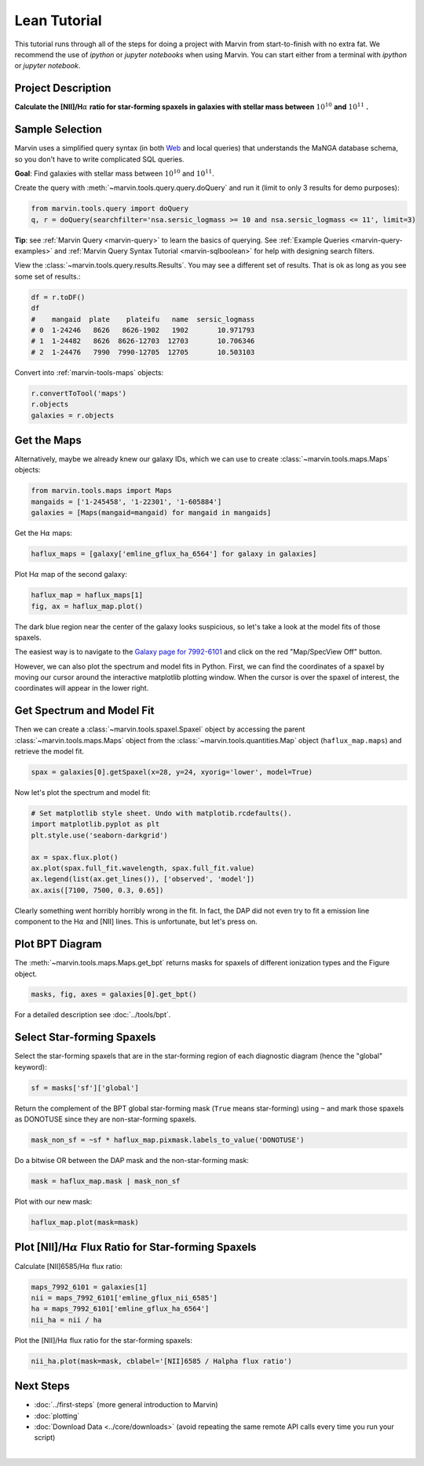.. _marvin-lean-tutorial:


Lean Tutorial
=============

This tutorial runs through all of the steps for doing a project with Marvin from start-to-finish with no extra fat.  We recommend the use of `ipython` or `jupyter notebooks` when using Marvin.  You can start either from a terminal with `ipython` or `jupyter notebook`.

Project Description
-------------------

**Calculate the [NII]/H**\ :math:`\alpha` **ratio for star-forming spaxels in galaxies with stellar mass between** :math:`10^{10}` **and** :math:`10^{11}` **.**


Sample Selection
----------------

Marvin uses a simplified query syntax (in both `Web <https://sas.sdss.org/marvin2/search/>`_ and local queries) that understands the MaNGA database schema, so you don't have to write complicated SQL queries.

**Goal**: Find galaxies with stellar mass between :math:`10^{10}` and :math:`10^{11}`.

Create the query with :meth:`~marvin.tools.query.query.doQuery` and run it (limit to only 3 results for demo purposes):

.. code-block:: python

    from marvin.tools.query import doQuery
    q, r = doQuery(searchfilter='nsa.sersic_logmass >= 10 and nsa.sersic_logmass <= 11', limit=3)

**Tip**: see :ref:`Marvin Query <marvin-query>` to learn the basics of querying.  See :ref:`Example Queries <marvin-query-examples>` and :ref:`Marvin Query Syntax Tutorial <marvin-sqlboolean>` for help with designing search filters.

View the :class:`~marvin.tools.query.results.Results`.  You may see a different set of results.  That is ok as long as you see some set of results.:


.. code-block:: python

    df = r.toDF()
    df
    #    mangaid  plate    plateifu   name  sersic_logmass
    # 0  1-24246   8626   8626-1902   1902       10.971793
    # 1  1-24482   8626  8626-12703  12703       10.706346
    # 2  1-24476   7990  7990-12705  12705       10.503103

Convert into :ref:`marvin-tools-maps` objects:

.. code-block:: python

    r.convertToTool('maps')
    r.objects
    galaxies = r.objects


Get the Maps
------------

Alternatively, maybe we already knew our galaxy IDs, which we can use to create :class:`~marvin.tools.maps.Maps` objects:

.. code-block:: python

    from marvin.tools.maps import Maps
    mangaids = ['1-245458', '1-22301', '1-605884']
    galaxies = [Maps(mangaid=mangaid) for mangaid in mangaids]


Get the H\ :math:`\alpha` maps:

.. code-block:: python

    haflux_maps = [galaxy['emline_gflux_ha_6564'] for galaxy in galaxies]


Plot H\ :math:`\alpha` map of the second galaxy:

.. code-block:: python

    haflux_map = haflux_maps[1]
    fig, ax = haflux_map.plot()

.. image:: ../_static/haflux_7992-6101.png


The dark blue region near the center of the galaxy looks suspicious, so let's take a look at the model fits of those spaxels.

The easiest way is to navigate to the `Galaxy page for 7992-6101 <https://sas.sdss.org/marvin2/galaxy/7992-6101>`_ and click on the red "Map/SpecView Off" button.

However, we can also plot the spectrum and model fits in Python. First, we can find the coordinates of a spaxel by moving our cursor around the interactive matplotlib plotting window. When the cursor is over the spaxel of interest, the coordinates will appear in the lower right.


Get Spectrum and Model Fit
--------------------------

Then we can create a :class:`~marvin.tools.spaxel.Spaxel` object by accessing the parent :class:`~marvin.tools.maps.Maps` object from the :class:`~marvin.tools.quantities.Map` object (``haflux_map.maps``) and retrieve the model fit.

.. code-block:: python

    spax = galaxies[0].getSpaxel(x=28, y=24, xyorig='lower', model=True)


Now let's plot the spectrum and model fit:


.. code-block:: python

    # Set matplotlib style sheet. Undo with matplotib.rcdefaults().
    import matplotlib.pyplot as plt
    plt.style.use('seaborn-darkgrid')

    ax = spax.flux.plot()
    ax.plot(spax.full_fit.wavelength, spax.full_fit.value)
    ax.legend(list(ax.get_lines()), ['observed', 'model'])
    ax.axis([7100, 7500, 0.3, 0.65])

.. image:: ../_static/spec_7992-6101.png

Clearly something went horribly horribly wrong in the fit. In fact, the DAP did not even try to fit a emission line component to the H\ :math:`\alpha` and [NII] lines. This is unfortunate, but let's press on.



Plot BPT Diagram
----------------

The :meth:`~marvin.tools.maps.Maps.get_bpt` returns masks for spaxels of different ionization types and the Figure object.

.. code-block:: python

    masks, fig, axes = galaxies[0].get_bpt()

.. image:: ../_static/bpt_7992-6101.png

For a detailed description see :doc:`../tools/bpt`.


Select Star-forming Spaxels
---------------------------

Select the star-forming spaxels that are in the star-forming region of each diagnostic diagram (hence the "global" keyword):

.. code-block:: python

    sf = masks['sf']['global']

Return the complement of the BPT global star-forming mask (``True`` means star-forming) using ``~`` and mark those spaxels as DONOTUSE since they are non-star-forming spaxels.

.. code-block:: python

    mask_non_sf = ~sf * haflux_map.pixmask.labels_to_value('DONOTUSE')


Do a bitwise OR between the DAP mask and the non-star-forming mask:

.. code-block:: python

    mask = haflux_map.mask | mask_non_sf


Plot with our new mask:

.. code-block:: python

    haflux_map.plot(mask=mask)

.. image:: ../_static/haflux_sf_7992-6101.png



Plot [NII]/H\ :math:`\alpha` Flux Ratio for Star-forming Spaxels
-----------------------------------------------------

Calculate [NII]6585/H\ :math:`\alpha` flux ratio:

.. code-block:: python

    maps_7992_6101 = galaxies[1]
    nii = maps_7992_6101['emline_gflux_nii_6585']
    ha = maps_7992_6101['emline_gflux_ha_6564']
    nii_ha = nii / ha


Plot the [NII]/H\ :math:`\alpha` flux ratio for the star-forming spaxels:

.. code-block:: python

    nii_ha.plot(mask=mask, cblabel='[NII]6585 / Halpha flux ratio')

.. image:: ../_static/niiha_sf_7992-6101.png


Next Steps
----------

- :doc:`../first-steps` (more general introduction to Marvin)
- :doc:`plotting`
- :doc:`Download Data <../core/downloads>` (avoid repeating the same remote API calls every time you run your script)

|
